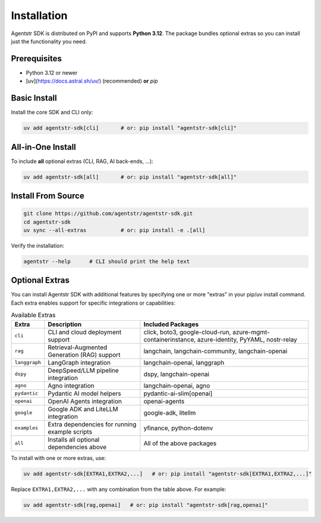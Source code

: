 Installation
============

Agentstr SDK is distributed on PyPI and supports **Python 3.12**.
The package bundles optional extras so you can install just the
functionality you need.

Prerequisites
-------------

* Python 3.12 or newer
* [uv](https://docs.astral.sh/uv/) (recommended) **or** `pip`

Basic Install
-------------

Install the core SDK and CLI only:

.. code-block:: bash

   uv add agentstr-sdk[cli]       # or: pip install "agentstr-sdk[cli]"

All-in-One Install
------------------

To include **all** optional extras (CLI, RAG, AI back-ends, …):

.. code-block:: bash

   uv add agentstr-sdk[all]       # or: pip install "agentstr-sdk[all]"

Install From Source
-------------------

.. code-block:: bash

   git clone https://github.com/agentstr/agentstr-sdk.git
   cd agentstr-sdk
   uv sync --all-extras           # or: pip install -e .[all]

Verify the installation:

.. code-block:: bash

   agentstr --help      # CLI should print the help text

Optional Extras
---------------

You can install Agentstr SDK with additional features by specifying one or more "extras" in your pip/uv install command. Each extra enables support for specific integrations or capabilities:

.. list-table:: Available Extras
   :header-rows: 1

   * - Extra
     - Description
     - Included Packages
   * - ``cli``
     - CLI and cloud deployment support
     - click, boto3, google-cloud-run, azure-mgmt-containerinstance, azure-identity, PyYAML, nostr-relay
   * - ``rag``
     - Retrieval-Augmented Generation (RAG) support
     - langchain, langchain-community, langchain-openai
   * - ``langgraph``
     - LangGraph integration
     - langchain-openai, langgraph
   * - ``dspy``
     - DeepSpeed/LLM pipeline integration
     - dspy, langchain-openai
   * - ``agno``
     - Agno integration
     - langchain-openai, agno
   * - ``pydantic``
     - Pydantic AI model helpers
     - pydantic-ai-slim[openai]
   * - ``openai``
     - OpenAI Agents integration
     - openai-agents
   * - ``google``
     - Google ADK and LiteLLM integration
     - google-adk, litellm
   * - ``examples``
     - Extra dependencies for running example scripts
     - yfinance, python-dotenv
   * - ``all``
     - Installs all optional dependencies above
     - All of the above packages

To install with one or more extras, use:

.. code-block:: bash

   uv add agentstr-sdk[EXTRA1,EXTRA2,...]   # or: pip install "agentstr-sdk[EXTRA1,EXTRA2,...]"

Replace ``EXTRA1,EXTRA2,...`` with any combination from the table above. For example:

.. code-block:: bash

   uv add agentstr-sdk[rag,openai]   # or: pip install "agentstr-sdk[rag,openai]"

